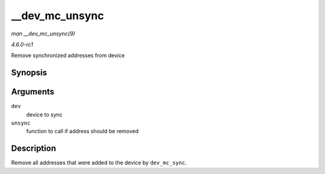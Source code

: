 
.. _API---dev-mc-unsync:

===============
__dev_mc_unsync
===============

*man __dev_mc_unsync(9)*

*4.6.0-rc1*

Remove synchronized addresses from device


Synopsis
========

.. c:function:: void __dev_mc_unsync( struct net_device * dev, int (*unsync) struct net_device *, const unsigned char * )

Arguments
=========

``dev``
    device to sync

``unsync``
    function to call if address should be removed


Description
===========

Remove all addresses that were added to the device by ``dev_mc_sync``.
